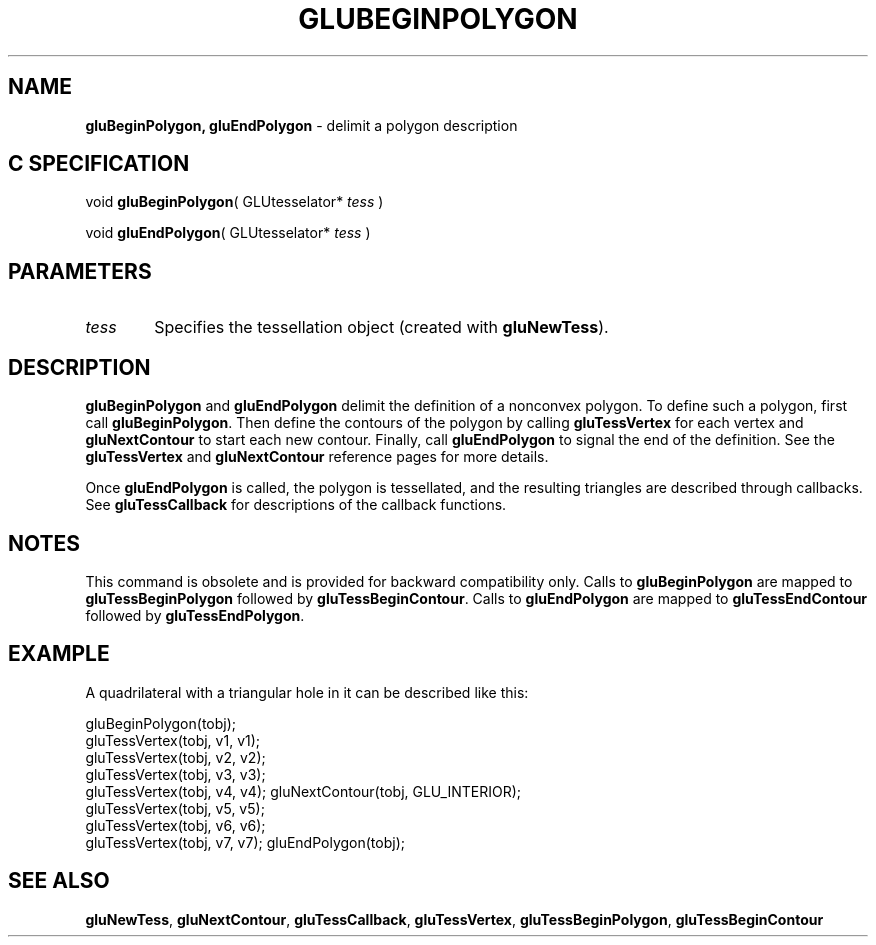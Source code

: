 '\" e  
'\"macro stdmacro
.ds Vn Version 1.2
.ds Dt 6 March 1997
.ds Re Release 1.2.0
.ds Dp May 22 14:54
.ds Dm 7 May 22 14:
.ds Xs 33625     4
.TH GLUBEGINPOLYGON 3G
.SH NAME
.B "gluBeginPolygon, gluEndPolygon
\- delimit a polygon description

.SH C SPECIFICATION
void \f3gluBeginPolygon\fP(
GLUtesselator* \fItess\fP )
.nf
.fi

void \f3gluEndPolygon\fP(
GLUtesselator* \fItess\fP )
.nf
.fi

.EQ
delim $$
.EN
.SH PARAMETERS
.TP \w'\f2tess\fP\ \ 'u 
\f2tess\fP
Specifies the tessellation object (created with \%\f3gluNewTess\fP).
.SH DESCRIPTION
\%\f3gluBeginPolygon\fP and \%\f3gluEndPolygon\fP delimit the definition of a
nonconvex polygon.
To define such a polygon, first call \%\f3gluBeginPolygon\fP.
Then define the contours of the polygon
by calling 
\%\f3gluTessVertex\fP for each vertex
and \%\f3gluNextContour\fP to start each new contour.
Finally, call \%\f3gluEndPolygon\fP
to signal the end of the definition.
See the \%\f3gluTessVertex\fP and 
\%\f3gluNextContour\fP reference pages for more details.
.P
Once \%\f3gluEndPolygon\fP is called, the polygon is tessellated, and the
resulting triangles are described through callbacks.
See \%\f3gluTessCallback\fP for descriptions of the callback functions.
.SH NOTES
This command is obsolete and is provided for backward compatibility
only. Calls to \%\f3gluBeginPolygon\fP are mapped to 
\%\f3gluTessBeginPolygon\fP
followed by 
\%\f3gluTessBeginContour\fP. Calls to \%\f3gluEndPolygon\fP are mapped
to \%\f3gluTessEndContour\fP followed by \%\f3gluTessEndPolygon\fP.
.SH EXAMPLE
A quadrilateral with a triangular hole in it can be described like this:
.sp
.Ex
gluBeginPolygon(tobj);
   gluTessVertex(tobj, v1, v1);
   gluTessVertex(tobj, v2, v2);
   gluTessVertex(tobj, v3, v3);
   gluTessVertex(tobj, v4, v4);
gluNextContour(tobj, GLU_INTERIOR);
   gluTessVertex(tobj, v5, v5);
   gluTessVertex(tobj, v6, v6);
   gluTessVertex(tobj, v7, v7);
gluEndPolygon(tobj);
.Ee
.SH SEE ALSO
\%\f3gluNewTess\fP, \%\f3gluNextContour\fP, \%\f3gluTessCallback\fP, \%\f3gluTessVertex\fP,
\%\f3gluTessBeginPolygon\fP, \%\f3gluTessBeginContour\fP



